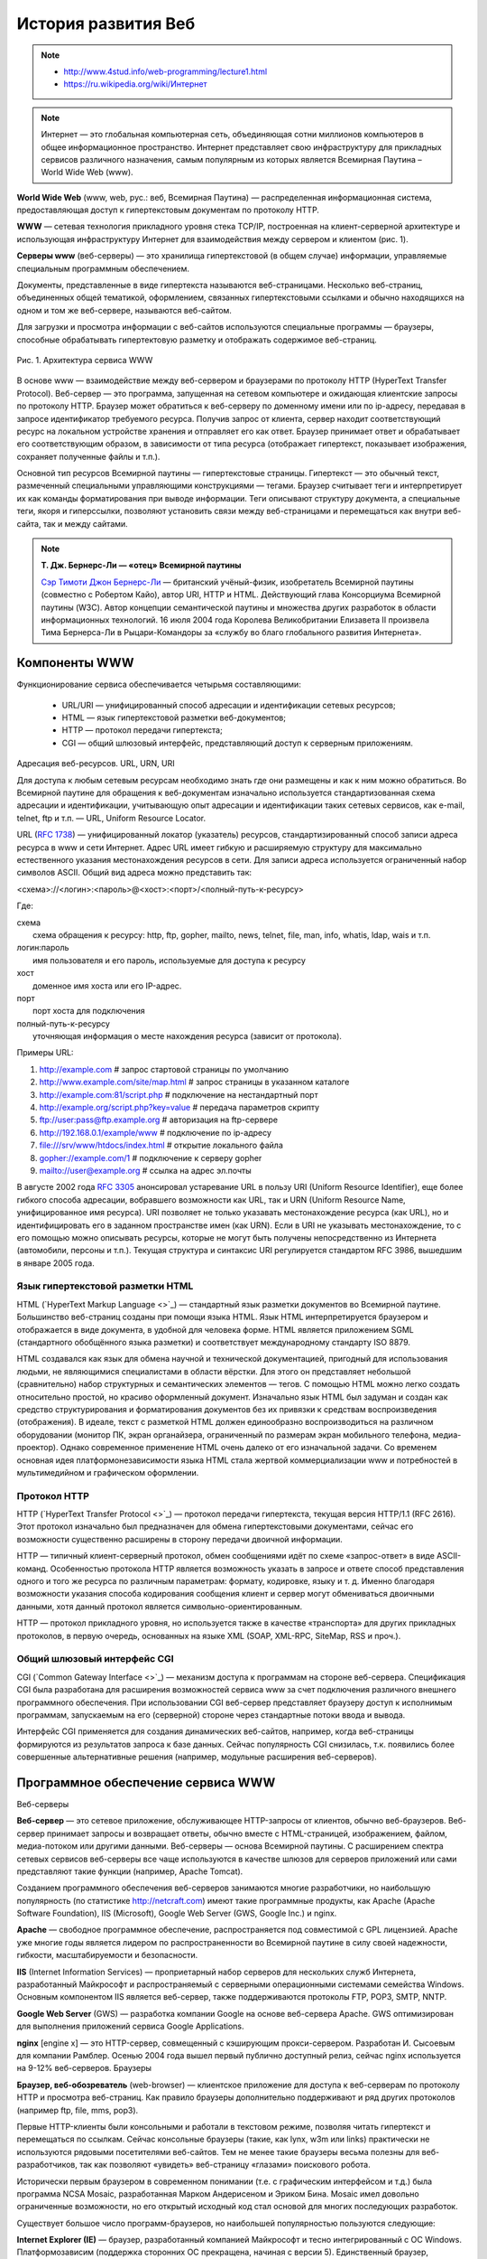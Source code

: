 ********************
История развития Веб
********************

.. note::

    * `<http://www.4stud.info/web-programming/lecture1.html>`_
    * `<https://ru.wikipedia.org/wiki/Интернет>`_

.. note::
    Интернет — это глобальная компьютерная сеть, объединяющая сотни миллионов компьютеров в общее информационное пространство. Интернет представляет свою инфраструктуру для прикладных сервисов различного назначения, самым популярным из которых является Всемирная Паутина – World Wide Web (www).

**World Wide Web** (www, web, рус.: веб, Всемирная Паутина) — распределенная информационная система, предоставляющая доступ к гипертекстовым документам по протоколу HTTP.

**WWW** — сетевая технология прикладного уровня стека TCP/IP, построенная на клиент-серверной архитектуре и использующая инфраструктуру Интернет для взаимодействия между сервером и клиентом (рис. 1).

**Серверы www** (веб-серверы) — это хранилища гипертекстовой (в общем случае) информации, управляемые специальным программным обеспечением.

Документы, представленные в виде гипертекста называются веб-страницами. Несколько веб-страниц, объединенных общей тематикой, оформлением, связанных гипертекстовыми ссылками и обычно находящихся на одном и том же веб-сервере, называются веб-сайтом.

Для загрузки и просмотра информации с веб-сайтов используются специальные программы — браузеры, способные обрабатывать гипертектовую разметку и отображать содержимое веб-страниц.

.. figure:: /_static/www.gif
    :alt: Рис. 1. Архитектура сервиса WWW
    :width: 700px
    :align: center

    Рис. 1. Архитектура сервиса WWW

В основе www — взаимодействие между веб-сервером и браузерами по протоколу HTTP (HyperText Transfer Protocol). Веб-сервер — это программа, запущенная на сетевом компьютере и ожидающая клиентские запросы по протоколу HTTP. Браузер может обратиться к веб-серверу по доменному имени или по ip-адресу, передавая в запросе идентификатор требуемого ресурса. Получив запрос от клиента, сервер находит соответствующий ресурс на локальном устройстве хранения и отправляет его как ответ. Браузер принимает ответ и обрабатывает его соответствующим образом, в зависимости от типа ресурса (отображает гипертекст, показывает изображения, сохраняет полученные файлы и т.п.).

Основной тип ресурсов Всемирной паутины — гипертекстовые страницы. Гипертекст — это обычный текст, размеченный специальными управляющими конструкциями — тегами. Браузер считывает теги и интерпретирует их как команды форматирования при выводе информации. Теги описывают структуру документа, а специальные теги, якоря и гиперссылки, позволяют установить связи между веб-страницами и перемещаться как внутри веб-сайта, так и между сайтами.

.. note::

    **Т. Дж. Бернерс-Ли — «отец» Всемирной паутины**

    .. image:: /_static/tim-berners-lee.jpg
        :align: left

    `Сэр Тимоти Джон Бернерс-Ли <http://ru.wikipedia.org/wiki/%D0%91%D0%B5%D1%80%D0%BD%D0%B5%D1%80%D1%81-%D0%9B%D0%B8,_%D0%A2%D0%B8%D0%BC>`_ — британский учёный-физик, изобретатель Всемирной паутины (совместно с Робертом Кайо), автор URI, HTTP и HTML. Действующий глава Консорциума Всемирной паутины (W3C). Автор концепции семантической паутины и множества других разработок в области информационных технологий. 16 июля 2004 года Королева Великобритании Елизавета II произвела Тима Бернерса-Ли в Рыцари-Командоры за «службу во благо глобального развития Интернета».

Компоненты WWW
==============

Функционирование сервиса обеспечивается четырьмя составляющими:

    * URL/URI — унифицированный способ адресации и идентификации сетевых ресурсов;
    * HTML — язык гипертекстовой разметки веб-документов;
    * HTTP — протокол передачи гипертекста;
    * CGI — общий шлюзовый интерфейс, представляющий доступ к серверным приложениям.

Адресация веб-ресурсов. URL, URN, URI

Для доступа к любым сетевым ресурсам необходимо знать где они размещены и как к ним можно обратиться. Во Всемирной паутине для обращения к веб-документам изначально используется стандартизованная схема адресации и идентификации, учитывающую опыт адресации и идентификации таких сетевых сервисов, как e-mail, telnet, ftp и т.п. — URL, Uniform Resource Locator.

URL (`RFC 1738 <http://tools.ietf.org/html/rfc1738>`_) — унифицированный локатор (указатель) ресурсов, стандартизированный способ записи адреса ресурса в www и сети Интернет. Адрес URL имеет гибкую и расширяемую структуру для максимально естественного указания местонахождения ресурсов в сети. Для записи адреса используется ограниченный набор символов ASCII. Общий вид адреса можно представить так:

<схема>://<логин>:<пароль>@<хост>:<порт>/<полный-путь-к-ресурсу>

Где:

| схема
|     схема обращения к ресурсу: http, ftp, gopher, mailto, news, telnet, file, man, info, whatis, ldap, wais и т.п.
| логин:пароль
|     имя пользователя и его пароль, используемые для доступа к ресурсу
| хост
|     доменное имя хоста или его IP-адрес.
| порт
|     порт хоста для подключения
| полный-путь-к-ресурсу
|     уточняющая информация о месте нахождения ресурса (зависит от протокола).

Примеры URL:

#. http://example.com                        # запрос стартовой страницы по умолчанию
#. http://www.example.com/site/map.html      # запрос страницы в указанном каталоге
#. http://example.com:81/script.php          # подключение на нестандартный порт
#. http://example.org/script.php?key=value   # передача параметров скрипту
#. ftp://user:pass@ftp.example.org           # авторизация на ftp-сервере
#. http://192.168.0.1/example/www            # подключение по ip-адресу
#. file:///srv/www/htdocs/index.html         # открытие локального файла
#. gopher://example.com/1                    # подключение к серверу gopher
#. mailto://user@example.org                 # ссылка на адрес эл.почты

В августе 2002 года `RFC 3305 <http://tools.ietf.org/html/rfc3305>`_ анонсировал устаревание URL в пользу URI (Uniform Resource Identifier), еще более гибкого способа адресации, вобравшего возможности как URL, так и URN (Uniform Resource Name, унифицированное имя ресурса). URI позволяет не только указавать местонахождение ресурса (как URL), но и идентифицировать его в заданном пространстве имен (как URN). Если в URI не указывать местонахождение, то с его помощью можно описывать ресурсы, которые не могут быть получены непосредственно из Интернета (автомобили, персоны и т.п.). Текущая структура и синтаксис URI регулируется стандартом RFC 3986, вышедшим в январе 2005 года.

Язык гипертекстовой разметки HTML
---------------------------------

HTML (`HyperText Markup Language <>`_) — стандартный язык разметки документов во Всемирной паутине. Большинство веб-страниц созданы при помощи языка HTML. Язык HTML интерпретируется браузером и отображается в виде документа, в удобной для человека форме. HTML является приложением SGML (стандартного обобщённого языка разметки) и соответствует международному стандарту ISO 8879.

HTML создавался как язык для обмена научной и технической документацией, пригодный для использования людьми, не являющимися специалистами в области вёрстки. Для этого он представляет небольшой (сравнительно) набор структурных и семантических элементов — тегов. С помощью HTML можно легко создать относительно простой, но красиво оформленный документ. Изначально язык HTML был задуман и создан как средство структурирования и форматирования документов без их привязки к средствам воспроизведения (отображения). В идеале, текст с разметкой HTML должен единообразно воспроизводиться на различном оборудовании (монитор ПК, экран органайзера, ограниченный по размерам экран мобильного телефона, медиа-проектор). Однако современное применение HTML очень далеко от его изначальной задачи. Со временем основная идея платформонезависимости языка HTML стала жертвой коммерциализации www и потребностей в мультимедийном и графическом оформлении.

Протокол HTTP
-------------

HTTP (`HyperText Transfer Protocol <>`_) — протокол передачи гипертекста, текущая версия HTTP/1.1 (RFC 2616). Этот протокол изначально был предназначен для обмена гипертекстовыми документами, сейчас его возможности существенно расширены в сторону передачи двоичной информации.

HTTP — типичный клиент-серверный протокол, обмен сообщениями идёт по схеме «запрос-ответ» в виде ASCII-команд. Особенностью протокола HTTP является возможность указать в запросе и ответе способ представления одного и того же ресурса по различным параметрам: формату, кодировке, языку и т. д. Именно благодаря возможности указания способа кодирования сообщения клиент и сервер могут обмениваться двоичными данными, хотя данный протокол является символьно-ориентированным.

HTTP — протокол прикладного уровня, но используется также в качестве «транспорта» для других прикладных протоколов, в первую очередь, основанных на языке XML (SOAP, XML-RPC, SiteMap, RSS и проч.).

Общий шлюзовый интерфейс CGI
----------------------------

CGI (`Common Gateway Interface <>`_) — механизм доступа к программам на стороне веб-сервера. Спецификация CGI была разработана для расширения возможностей сервиса www за счет подключения различного внешнего программного обеспечения. При использовании CGI веб-сервер представляет браузеру доступ к исполнимым программам, запускаемым на его (серверной) стороне через стандартные потоки ввода и вывода.

Интерфейс CGI применяется для создания динамических веб-сайтов, например, когда веб-страницы формируются из результатов запроса к базе данных. Сейчас популярность CGI снизилась, т.к. появились более совершенные альтернативные решения (например, модульные расширения веб-серверов).

Программное обеспечение сервиса WWW
===================================

Веб-серверы

**Веб-сервер** — это сетевое приложение, обслуживающее HTTP-запросы от клиентов, обычно веб-браузеров. Веб-сервер принимает запросы и возвращает ответы, обычно вместе с HTML-страницей, изображением, файлом, медиа-потоком или другими данными. Веб-серверы — основа Всемирной паутины. С расширением спектра сетевых сервисов веб-серверы все чаще используются в качестве шлюзов для серверов приложений или сами представляют такие функции (например, Apache Tomcat).

Созданием программного обеспечения веб-серверов занимаются многие разработчики, но наибольшую популярность (по статистике http://netcraft.com) имеют такие программные продукты, как Apache (Apache Software Foundation), IIS (Microsoft), Google Web Server (GWS, Google Inc.) и nginx.

**Apache** — свободное программное обеспечение, распространяется под совместимой с GPL лицензией. Apache уже многие годы является лидером по распространенности во Всемирной паутине в силу своей надежности, гибкости, масштабируемости и безопасности.

**IIS** (Internet Information Services) — проприетарный набор серверов для нескольких служб Интернета, разработанный Майкрософт и распространяемый с серверными операционными системами семейства Windows. Основным компонентом IIS является веб-сервер, также поддерживаются протоколы FTP, POP3, SMTP, NNTP.

**Google Web Server** (GWS) — разработка компании Google на основе веб-сервера Apache. GWS оптимизирован для выполнения приложений сервиса Google Applications.

**nginx** [engine x] — это HTTP-сервер, совмещенный с кэширующим прокси-сервером. Разработан И. Сысоевым для компании Рамблер. Осенью 2004 года вышел первый публично доступный релиз, сейчас nginx используется на 9-12% веб-серверов.
Браузеры

**Браузер, веб-обозреватель** (web-browser) — клиентское приложение для доступа к веб-серверам по протоколу HTTP и просмотра веб-страниц. Как правило браузеры дополнительно поддерживают и ряд других протоколов (например ftp, file, mms, pop3).

Первые HTTP-клиенты были консольными и работали в текстовом режиме, позволяя читать гипертекст и перемещаться по ссылкам. Сейчас консольные браузеры (такие, как lynx, w3m или links) практически не используются рядовыми посетителями веб-сайтов. Тем не менее такие браузеры весьма полезны для веб-разработчиков, так как позволяют «увидеть» веб-страницу «глазами» поискового робота.

Исторически первым браузером в современном понимании (т.е. с графическим интерфейсом и т.д.) была программа NCSA Mosaic, разработанная Марком Андерисеном и Эриком Бина. Mosaic имел довольно ограниченные возможности, но его открытый исходный код стал основой для многих последующих разработок.

Существует большое число программ-браузеров, но наибольшей популярностью пользуются следующие:


.. raw:: html

    <div id="browser-ww-monthly-201310-201409-bar" width="600" height="400" style="width:600px; height: 400px;"></div><!-- You may change the values of width and height above to resize the chart --><p>Source: <a href="http://gs.statcounter.com/#browser-ww-monthly-201310-201409-bar">StatCounter Global Stats - Browser Market Share</a></p><script type="text/javascript" src="http://www.statcounter.com/js/FusionCharts.js"></script><script type="text/javascript" src="http://gs.statcounter.com/chart.php?browser-ww-monthly-201310-201409-bar"></script>


**Internet Explorer (IE)** — браузер, разработанный компанией Майкрософт и тесно интегрированный c ОС Windows. Платформозависим (поддержка сторонних ОС прекращена, начиная с версии 5). Единственный браузер, напрямую поддерживающий технологию ActiveX. Не полностью совместим со стандартами W3C, в связи с чем требует дополнительных затрат от веб-разработчиков.

**Firefox** — свободный кроссплатформенный браузер, разрабатываемый Mozilla Foundation и распространяемый под тройной лицензией GPL/LGPL/MPL. В основе браузера — движок Gekko, который изначально создавался для Netscape Communicator. Однако, вместо того, чтобы предоставить все возможности движка в стандартной поставке, Firefox реализует лишь основную его функциональность, предоставляя пользователям возможность модифицировать браузер в соответствии с их требованиями через поддержку расширений (add-ons), тем оформления и плагинов.

**Safari** — проприетарный браузер, разработаный корпорацией Apple и входящий в состав операционной системы Mac OS X. Бесплатно распространяется для операционных систем семейства Microsoft Windows. В браузере используется уникальный по производительности интерпретатор JavaScript и еще ряд интересных для пользователя решений, которые отсутствуют или не развиты в других браузерах.

**Chrome** — кроссплатформенный браузер с открытым исходным кодом, разрабатываемый компанией Google. Первая стабильная версия вышла 11 декабря 2008 года. В отличие от многих других браузеров, в Chrome каждая вкладка является отдельным процессом. В случае если процесс обработки содержимого вкладки зависнет, его можно будет завершить без риска потери данных других вкладок. Еще одна особенность — интеллектуальная адресная строка (Omnibox). К возможности автозаполнения она добавляет поисковые функции с учетом популярности сайта, релевантности и пользовательских предпочтений (истории переходов).

**Opera** — кроссплатформенный многофункциональный веб-браузер, впервые представленный в 1994 году группой исследователей из норвежской компании Telenor. Дальнейшая разработка ведется Opera Software ASA. Этот браузер обладает высокой скоростью работы и совместим с основными стандартами. Отличительными особенностями Opera долгое время являлись многостраничный интерфейс и возможность масштабирования веб-страниц целиком. На разных этапах развития в Opera были интегрированы возможности почтового/новостного клиента, адресной книги, клиента сети BitTorrent, агрегатора RSS, клиента IRC, менеджера закачек, WAP-браузера, а также поддержка виджетов — графические модулей, работающих вне окна браузера.
Роботы-«пауки»

Наряду с браузерами, ориентированными на пользователя, существуют и специализированные клиенты-роботы («пауки», «боты»), подключающиеся к веб-серверам и выполняющие различные задачи автоматической обработки гипертекстовой информации. Сюда относятся, в первую очередь, роботы поисковых систем, таких как google.com, yandex.ru, yahoo.com и т.п., выполняющие обход веб-сайтов для последующего построения поискового индекса.
